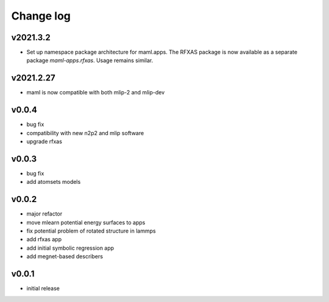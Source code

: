 Change log
==========

v2021.3.2
---------
* Set up namespace package architecture for maml.apps. The RFXAS package is now available as a separate package
  `maml-apps.rfxas`. Usage remains similar.

v2021.2.27
----------
* maml is now compatible with both mlip-2 and mlip-dev

v0.0.4
------
* bug fix
* compatibility with new n2p2 and mlip software
* upgrade rfxas

v0.0.3
------
* bug fix
* add atomsets models

v0.0.2
------
* major refactor
* move mlearn potential energy surfaces to apps
* fix potential problem of rotated structure in lammps
* add rfxas app
* add initial symbolic regression app
* add megnet-based describers

v0.0.1
------
* initial release
